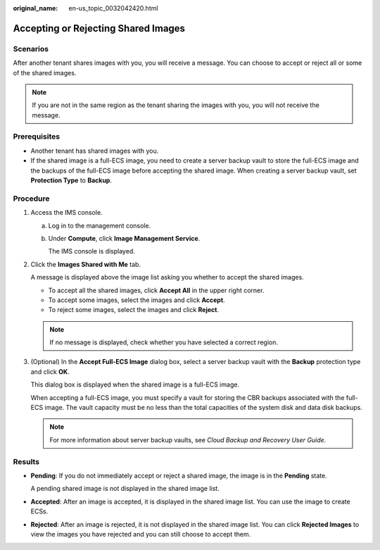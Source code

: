 :original_name: en-us_topic_0032042420.html

.. _en-us_topic_0032042420:

Accepting or Rejecting Shared Images
====================================

Scenarios
---------

After another tenant shares images with you, you will receive a message. You can choose to accept or reject all or some of the shared images.

.. note::

   If you are not in the same region as the tenant sharing the images with you, you will not receive the message.

Prerequisites
-------------

-  Another tenant has shared images with you.
-  If the shared image is a full-ECS image, you need to create a server backup vault to store the full-ECS image and the backups of the full-ECS image before accepting the shared image. When creating a server backup vault, set **Protection Type** to **Backup**.

Procedure
---------

#. Access the IMS console.

   a. Log in to the management console.

   b. Under **Compute**, click **Image Management Service**.

      The IMS console is displayed.

#. Click the **Images Shared with Me** tab.

   A message is displayed above the image list asking you whether to accept the shared images.

   -  To accept all the shared images, click **Accept All** in the upper right corner.
   -  To accept some images, select the images and click **Accept**.
   -  To reject some images, select the images and click **Reject**.

   .. note::

      If no message is displayed, check whether you have selected a correct region.

#. (Optional) In the **Accept Full-ECS Image** dialog box, select a server backup vault with the **Backup** protection type and click **OK**.

   This dialog box is displayed when the shared image is a full-ECS image.

   When accepting a full-ECS image, you must specify a vault for storing the CBR backups associated with the full-ECS image. The vault capacity must be no less than the total capacities of the system disk and data disk backups.

   .. note::

      For more information about server backup vaults, see *Cloud Backup and Recovery User Guide*.

Results
-------

-  **Pending**: If you do not immediately accept or reject a shared image, the image is in the **Pending** state.

   A pending shared image is not displayed in the shared image list.

-  **Accepted**: After an image is accepted, it is displayed in the shared image list. You can use the image to create ECSs.

-  **Rejected**: After an image is rejected, it is not displayed in the shared image list. You can click **Rejected Images** to view the images you have rejected and you can still choose to accept them.
